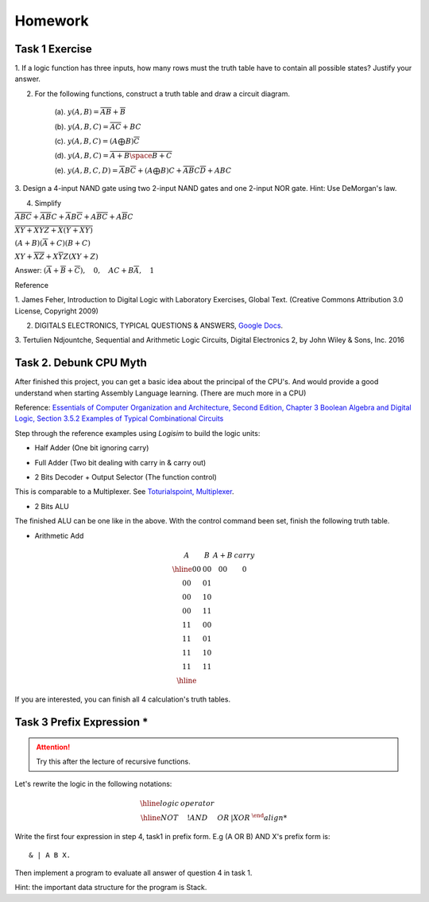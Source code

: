 Homework
========

Task 1 Exercise
---------------

1. If a logic function has three inputs, how many rows must the truth table have
to contain all possible states? Justify your answer.

2. For the following functions, construct a truth table and draw a circuit diagram.

    (a). :math:`y(A,B) = \overline{AB}+\overline{B}`

    (b). :math:`y(A,B,C) = \overline{AC} + BC`

    (c). :math:`y(A,B,C) = (A ⨁ B)\overline{C}`

    (d). :math:`y(A,B,C) = \overline{\overline{A+B}\space\overline{B+C}}`

    (e). :math:`y(A,B,C,D) = \overline{A}B\overline{C} + (A ⨁ B)C + \overline{A}\overline{B}C\overline{D} + ABC`

3. Design a 4-input NAND gate using two 2-input NAND gates and one 2-input NOR
gate. Hint: Use DeMorgan's law.

4. Simplify

:math:`\overline{ABC}+ \overline{AB}C+ \overline{A}B\overline{C}+ A\overline{BC}+ A\overline{B}C`

:math:`\overline{\overline{X\overline{Y} + XYZ} + X (Y + X\overline{Y}) }`

:math:`(A + B)(\overline{A} + C)(B + C)`

:math:`XY + \overline{XZ} + X \overline{Y} Z (XY + Z)`

..
    https://docs.google.com/viewer?a=v&pid=sites&srcid=ZGVmYXVsdGRvbWFpbnxzb3VtZW5jYXxneDozOTY2ZjY5ODNmMzhlZjhl

Answer: :math:`(\overline{A}+\overline{B}+\overline{C}), \quad0, \quad AC+B\overline{A}, \quad1`

Reference

..
    https://ufdcimages.uflib.ufl.edu/AA/00/01/16/38/00001/DigitalLogic.pdf

1. James Feher, Introduction to Digital Logic with Laboratory Exercises, Global
Text. (Creative Commons Attribution 3.0 License, Copyright 2009)

2. DIGITALS ELECTRONICS, TYPICAL QUESTIONS & ANSWERS, `Google Docs <https://docs.google.com/viewer?a=v&pid=sites&srcid=ZGVmYXVsdGRvbWFpbnxzb3VtZW5jYXxneDozOTY2ZjY5ODNmMzhlZjhl>`_.

..
    https://mohduzir.uitm.edu.my/digital/DigitalElectronicsSLC.pdf

3. Tertulien Ndjountche, Sequential and Arithmetic Logic Circuits, Digital
Electronics 2, by John Wiley & Sons, Inc. 2016

Task 2. Debunk CPU Myth
-----------------------

After finished this project, you can get a basic idea about the principal of the
CPU's. And would provide a good understand when starting Assembly Language learning.
(There are much more in a CPU)

..
    http://computerscience.jbpub.com/ecoa/2e/Null03.pdf

Reference: `Essentials of Computer Organization and Architecture, Second Edition, Chapter 3 Boolean Algebra and Digital Logic, Section 3.5.2 Examples of Typical Combinational Circuits <http://computerscience.jbpub.com/ecoa/2e/>`_

Step through the reference examples using *Logisim* to build the logic units:

- Half Adder (One bit ignoring carry)

.. image:: ../img/02-hafl-adder.png

- Full Adder (Two bit dealing with carry in & carry out)

.. image:: ../img/02-full-adder.png

- 2 Bits Decoder + Output Selector (The function control)

This is comparable to a Multiplexer. See `Toturialspoint, Multiplexer <https://www.tutorialspoint.com/digital_circuits/digital_circuits_multiplexers.htm>`_.

.. image:: ../img/02-decoder.png

- 2 Bits ALU

.. image:: ../img/02-2bit-alu.png

The finished ALU can be one like in the above. With the control command been set,
finish the following truth table.

- Arithmetic Add

.. math::

    \begin{array}{cc|cc}
	A  & B  & A+B & carry\\
	\hline
	00 & 00 & 00 & 0\\
	00 & 01 &    &  \\
	00 & 10 &    &  \\
	00 & 11 &    &  \\
	11 & 00 &    &  \\
	11 & 01 &    &  \\
	11 & 10 &    &  \\
	11 & 11 &    &  \\
	\hline
	\end{array}
..

If you are interested, you can finish all 4 calculation's truth tables.

Task 3 Prefix Expression *
--------------------------

.. attention:: Try this after the lecture of recursive functions.

Let's rewrite the logic in the following notations:

.. math::

   \begin{array}{c|c}
   \hline
   logic & operator\\
   \hline
   NOT & !
   AND & &
   OR  & |
   XOR & ^
..

Write the first four expression in step 4, task1 in prefix form. E.g (A OR B) AND
X's prefix form is::

    & | A B X.

Then implement a program to evaluate all answer of question 4 in task 1.

Hint: the important data structure for the program is Stack.
